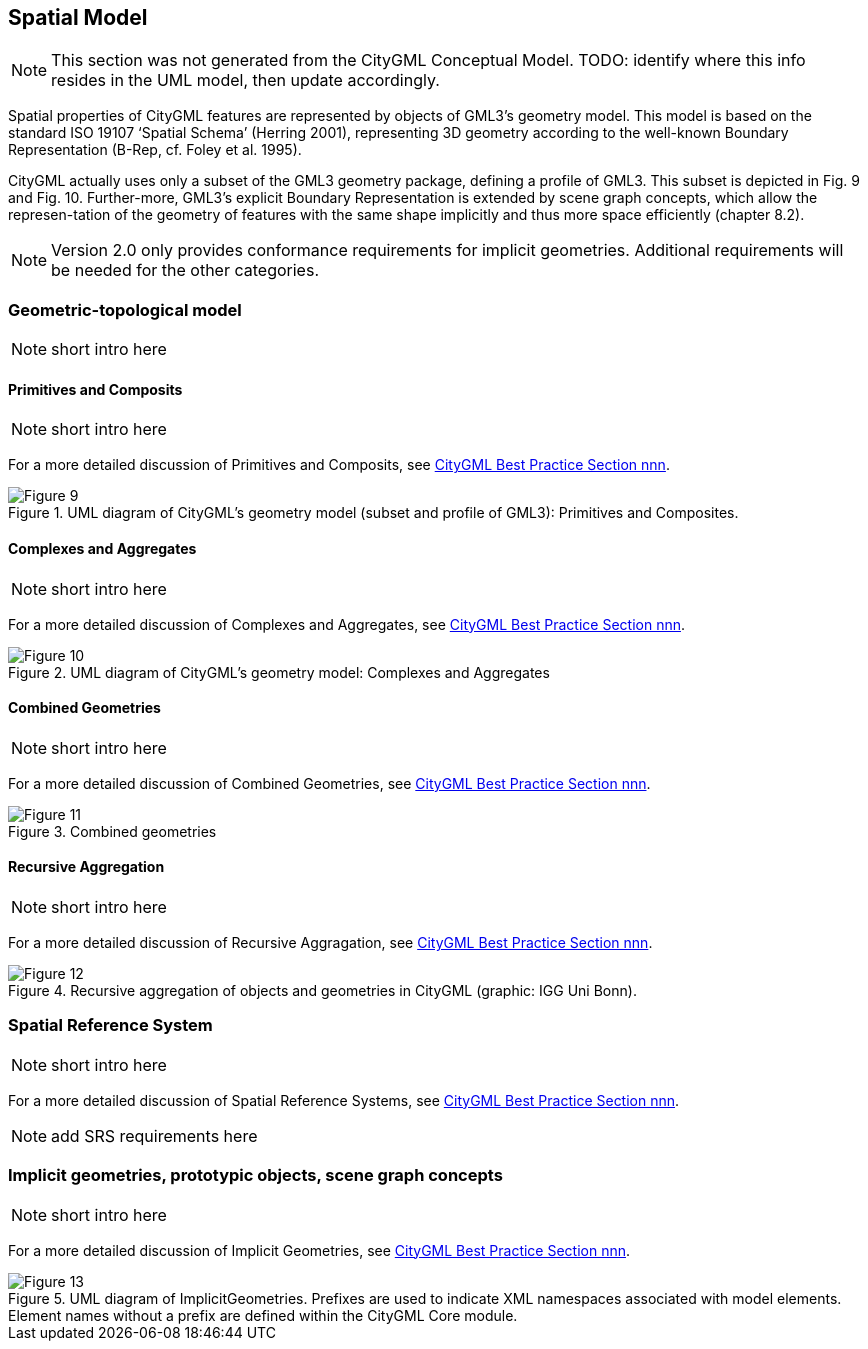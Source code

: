 [[rc_spatialModel_section]]
== Spatial Model

NOTE: This section was not generated from the CityGML Conceptual Model. TODO: identify where this info resides in the UML model, then update accordingly.

Spatial properties of CityGML features are represented by objects of GML3’s geometry model. This model is based on the standard ISO 19107 ‘Spatial Schema’ (Herring 2001), representing 3D geometry according to the well-known Boundary Representation (B-Rep, cf. Foley et al. 1995). 

CityGML actually uses only a subset of the GML3 geometry package, defining a profile of GML3. This subset is depicted in Fig. 9 and Fig. 10. Further-more, GML3’s explicit Boundary Representation is extended by scene graph concepts, which allow the represen-tation of the geometry of features with the same shape implicitly and thus more space efficiently (chapter 8.2).

NOTE: Version 2.0 only provides conformance requirements for implicit geometries. Additional requirements will be needed for the other categories. 

=== Geometric-topological model

NOTE: [underline]#short# intro here

==== Primitives and Composits

NOTE: [underline]#short# intro here

For a more detailed discussion of Primitives and Composits, see https://github.com/opengeospatial/CityGML3-Workspace/blob/master/19-072BP.html[CityGML Best Practice Section nnn].

[[figure-9]]
.UML diagram of CityGML’s geometry model (subset and profile of GML3): Primitives and Composites.
image::../figures/Figure_9.png[]

==== Complexes and Aggregates

NOTE: [underline]#short# intro here

For a more detailed discussion of Complexes and Aggregates, see https://github.com/opengeospatial/CityGML3-Workspace/blob/master/19-072BP.html[CityGML Best Practice Section nnn].

[[figure-10]]
.UML diagram of CityGML’s geometry model: Complexes and Aggregates
image::../figures/Figure_10.png[]

==== Combined Geometries

NOTE: [underline]#short# intro here

For a more detailed discussion of Combined Geometries, see https://github.com/opengeospatial/CityGML3-Workspace/blob/master/19-072BP.html[CityGML Best Practice Section nnn].

[[figure-11]]
.Combined geometries
image::../figures/Figure_11.png[]

==== Recursive Aggregation

NOTE: [underline]#short# intro here

For a more detailed discussion of Recursive Aggragation, see https://github.com/opengeospatial/CityGML3-Workspace/blob/master/19-072BP.html[CityGML Best Practice Section nnn].

[[figure-12]]
.Recursive aggregation of objects and geometries in CityGML (graphic: IGG Uni Bonn).
image::../figures/Figure_12.jpg[]

=== Spatial Reference System

NOTE: [underline]#short# intro here

For a more detailed discussion of Spatial Reference Systems, see https://github.com/opengeospatial/CityGML3-Workspace/blob/master/19-072BP.html[CityGML Best Practice Section nnn].

NOTE: add SRS requirements here

=== Implicit geometries, prototypic objects, scene graph concepts

NOTE: [underline]#short# intro here

For a more detailed discussion of Implicit Geometries, see https://github.com/opengeospatial/CityGML3-Workspace/blob/master/19-072BP.html[CityGML Best Practice Section nnn].

[[figure-13]]
.UML diagram of ImplicitGeometries. Prefixes are used to indicate XML namespaces associated with model elements. Element names without a prefix are defined within the CityGML Core module.
image::../figures/Figure_13.png[]


